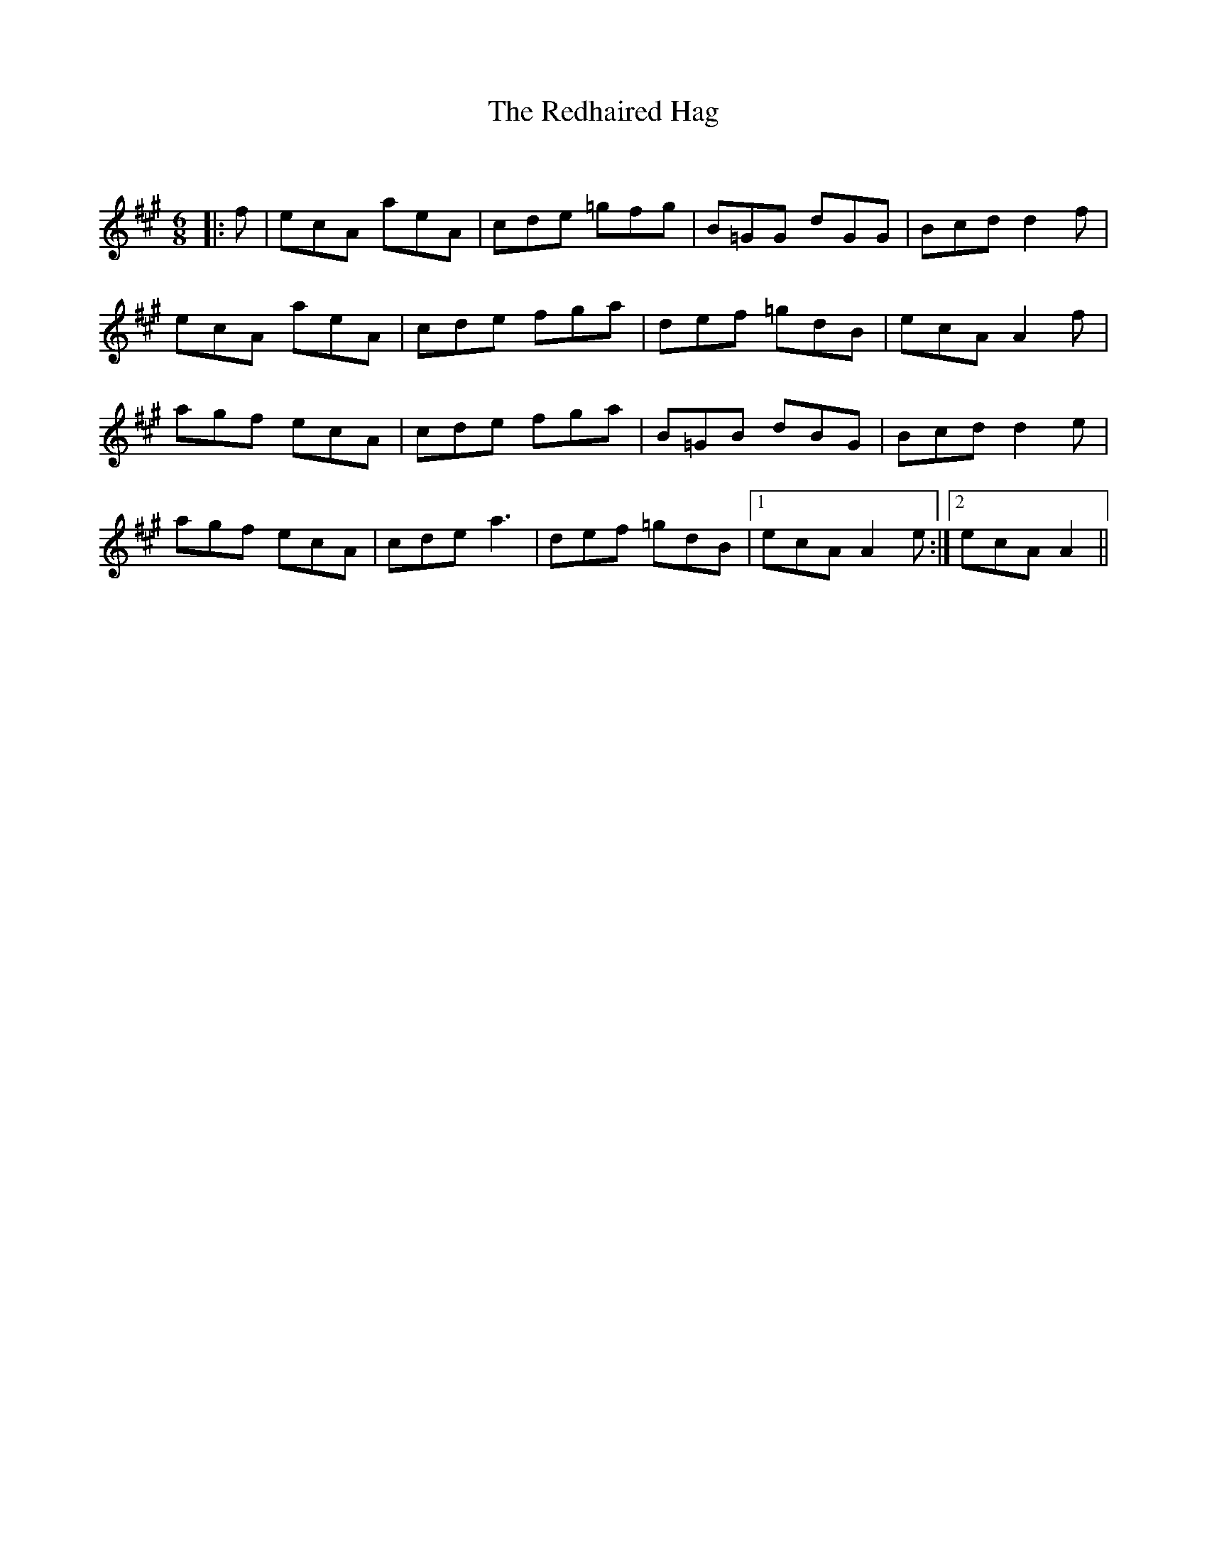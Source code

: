 X:1
T: The Redhaired Hag
C:
R:Jig
Q:180
K:A
M:6/8
L:1/16
|:f2|e2c2A2 a2e2A2|c2d2e2 =g2f2g2|B2=G2G2 d2G2G2|B2c2d2 d4f2|
e2c2A2 a2e2A2|c2d2e2 f2g2a2|d2e2f2 =g2d2B2|e2c2A2 A4f2|
a2g2f2 e2c2A2|c2d2e2 f2g2a2|B2=G2B2 d2B2G2|B2c2d2 d4e2|
a2g2f2 e2c2A2|c2d2e2 a6|d2e2f2 =g2d2B2|1e2c2A2 A4e2:|2e2c2A2 A4||
